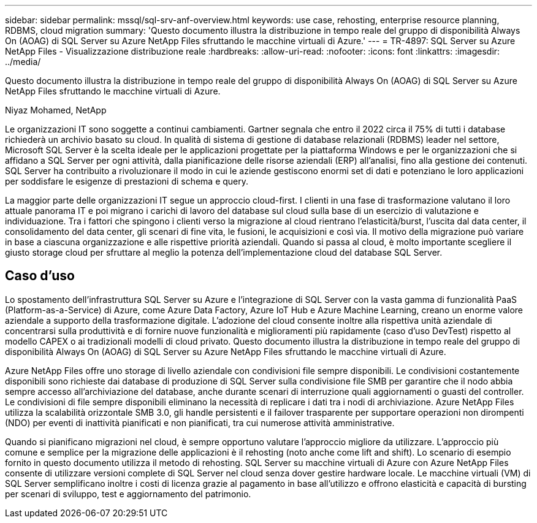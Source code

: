 ---
sidebar: sidebar 
permalink: mssql/sql-srv-anf-overview.html 
keywords: use case, rehosting, enterprise resource planning, RDBMS, cloud migration 
summary: 'Questo documento illustra la distribuzione in tempo reale del gruppo di disponibilità Always On (AOAG) di SQL Server su Azure NetApp Files sfruttando le macchine virtuali di Azure.' 
---
= TR-4897: SQL Server su Azure NetApp Files - Visualizzazione distribuzione reale
:hardbreaks:
:allow-uri-read: 
:nofooter: 
:icons: font
:linkattrs: 
:imagesdir: ../media/


[role="lead"]
Questo documento illustra la distribuzione in tempo reale del gruppo di disponibilità Always On (AOAG) di SQL Server su Azure NetApp Files sfruttando le macchine virtuali di Azure.

Niyaz Mohamed, NetApp

Le organizzazioni IT sono soggette a continui cambiamenti.  Gartner segnala che entro il 2022 circa il 75% di tutti i database richiederà un archivio basato su cloud.  In qualità di sistema di gestione di database relazionali (RDBMS) leader nel settore, Microsoft SQL Server è la scelta ideale per le applicazioni progettate per la piattaforma Windows e per le organizzazioni che si affidano a SQL Server per ogni attività, dalla pianificazione delle risorse aziendali (ERP) all'analisi, fino alla gestione dei contenuti.  SQL Server ha contribuito a rivoluzionare il modo in cui le aziende gestiscono enormi set di dati e potenziano le loro applicazioni per soddisfare le esigenze di prestazioni di schema e query.

La maggior parte delle organizzazioni IT segue un approccio cloud-first.  I clienti in una fase di trasformazione valutano il loro attuale panorama IT e poi migrano i carichi di lavoro del database sul cloud sulla base di un esercizio di valutazione e individuazione.  Tra i fattori che spingono i clienti verso la migrazione al cloud rientrano l'elasticità/burst, l'uscita dal data center, il consolidamento del data center, gli scenari di fine vita, le fusioni, le acquisizioni e così via.  Il motivo della migrazione può variare in base a ciascuna organizzazione e alle rispettive priorità aziendali.  Quando si passa al cloud, è molto importante scegliere il giusto storage cloud per sfruttare al meglio la potenza dell'implementazione cloud del database SQL Server.



== Caso d'uso

Lo spostamento dell'infrastruttura SQL Server su Azure e l'integrazione di SQL Server con la vasta gamma di funzionalità PaaS (Platform-as-a-Service) di Azure, come Azure Data Factory, Azure IoT Hub e Azure Machine Learning, creano un enorme valore aziendale a supporto della trasformazione digitale.  L'adozione del cloud consente inoltre alla rispettiva unità aziendale di concentrarsi sulla produttività e di fornire nuove funzionalità e miglioramenti più rapidamente (caso d'uso DevTest) rispetto al modello CAPEX o ai tradizionali modelli di cloud privato.  Questo documento illustra la distribuzione in tempo reale del gruppo di disponibilità Always On (AOAG) di SQL Server su Azure NetApp Files sfruttando le macchine virtuali di Azure.

Azure NetApp Files offre uno storage di livello aziendale con condivisioni file sempre disponibili.  Le condivisioni costantemente disponibili sono richieste dai database di produzione di SQL Server sulla condivisione file SMB per garantire che il nodo abbia sempre accesso all'archiviazione del database, anche durante scenari di interruzione quali aggiornamenti o guasti del controller.  Le condivisioni di file sempre disponibili eliminano la necessità di replicare i dati tra i nodi di archiviazione.  Azure NetApp Files utilizza la scalabilità orizzontale SMB 3.0, gli handle persistenti e il failover trasparente per supportare operazioni non dirompenti (NDO) per eventi di inattività pianificati e non pianificati, tra cui numerose attività amministrative.

Quando si pianificano migrazioni nel cloud, è sempre opportuno valutare l'approccio migliore da utilizzare.  L'approccio più comune e semplice per la migrazione delle applicazioni è il rehosting (noto anche come lift and shift).  Lo scenario di esempio fornito in questo documento utilizza il metodo di rehosting.  SQL Server su macchine virtuali di Azure con Azure NetApp Files consente di utilizzare versioni complete di SQL Server nel cloud senza dover gestire hardware locale.  Le macchine virtuali (VM) di SQL Server semplificano inoltre i costi di licenza grazie al pagamento in base all'utilizzo e offrono elasticità e capacità di bursting per scenari di sviluppo, test e aggiornamento del patrimonio.
